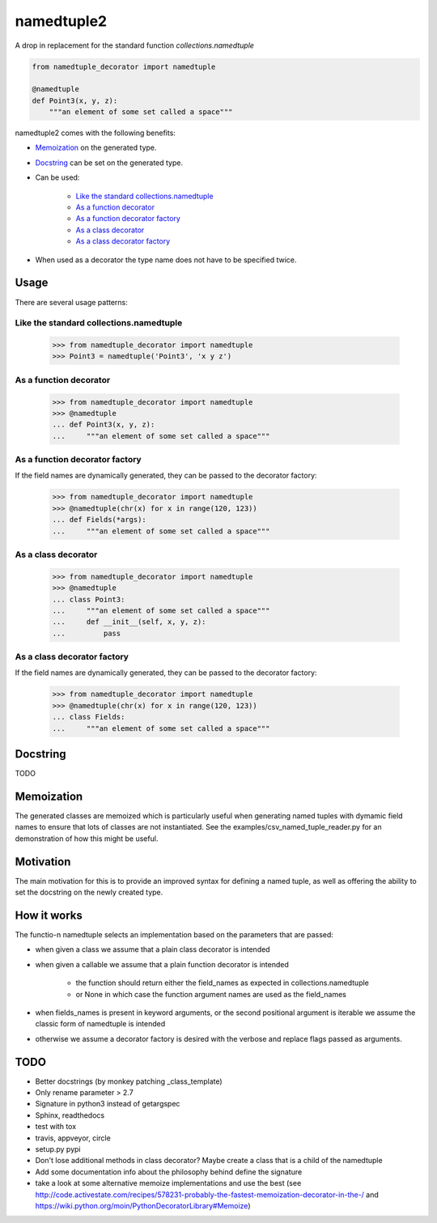 ***********
namedtuple2
***********

A drop in replacement for the standard function `collections.namedtuple`

.. code:: python

    from namedtuple_decorator import namedtuple

    @namedtuple
    def Point3(x, y, z):
        """an element of some set called a space"""

namedtuple2 comes with the following benefits:

- `Memoization`_ on the generated type.

- `Docstring`_ can be set on the generated type.

- Can be used:

    - `Like the standard collections.namedtuple`_
    - `As a function decorator`_
    - `As a function decorator factory`_
    - `As a class decorator`_
    - `As a class decorator factory`_

- When used as a decorator the type name does not have to be specified twice.

=====
Usage
=====

There are several usage patterns:

----------------------------------------
Like the standard collections.namedtuple
----------------------------------------

    >>> from namedtuple_decorator import namedtuple
    >>> Point3 = namedtuple('Point3', 'x y z')

-----------------------
As a function decorator
-----------------------

    >>> from namedtuple_decorator import namedtuple
    >>> @namedtuple
    ... def Point3(x, y, z):
    ...     """an element of some set called a space"""

-------------------------------
As a function decorator factory
-------------------------------

If the field names are dynamically generated, they can be passed to the
decorator factory:

    >>> from namedtuple_decorator import namedtuple
    >>> @namedtuple(chr(x) for x in range(120, 123))
    ... def Fields(*args):
    ...     """an element of some set called a space"""

--------------------
As a class decorator
--------------------

    >>> from namedtuple_decorator import namedtuple
    >>> @namedtuple
    ... class Point3:
    ...     """an element of some set called a space"""
    ...     def __init__(self, x, y, z):
    ...         pass

----------------------------
As a class decorator factory
----------------------------

If the field names are dynamically generated, they can be passed to the
decorator factory:

    >>> from namedtuple_decorator import namedtuple
    >>> @namedtuple(chr(x) for x in range(120, 123))
    ... class Fields:
    ...     """an element of some set called a space"""

=========
Docstring
=========

TODO

===========
Memoization
===========

The generated classes are memoized which is particularly useful when generating
named tuples with dymamic field names to ensure that lots of classes are not
instantiated. See the examples/csv_named_tuple_reader.py for an demonstration
of how this might be useful.

==========
Motivation
==========

The main motivation for this is to provide an improved syntax for defining a
named tuple, as well as offering the ability to set the docstring on the newly
created type.

============
How it works
============

The functio-n namedtuple selects an implementation based on the parameters that
are passed:

- when given a class we assume that a plain class decorator is intended

- when given a callable we assume that a plain function decorator is intended

    - the function should return either the field_names as expected in
      collections.namedtuple
    - or None in which case the function argument names are used as the
      field_names

- when fields_names is present in keyword arguments, or the second positional
  argument is iterable we assume the classic form of namedtuple is intended

- otherwise we assume a decorator factory is desired with the verbose and
  replace flags passed as arguments.

====
TODO
====

- Better docstrings (by monkey patching _class_template)
- Only rename parameter > 2.7
- Signature in python3 instead of getargspec
- Sphinx, readthedocs
- test with tox
- travis, appveyor, circle
- setup.py pypi
- Don't lose additional methods in class decorator? Maybe create a class that is a child of the namedtuple
- Add some documentation info about the philosophy behind define the signature
- take a look at some alternative memoize implementations and use the best (see http://code.activestate.com/recipes/578231-probably-the-fastest-memoization-decorator-in-the-/ and https://wiki.python.org/moin/PythonDecoratorLibrary#Memoize)